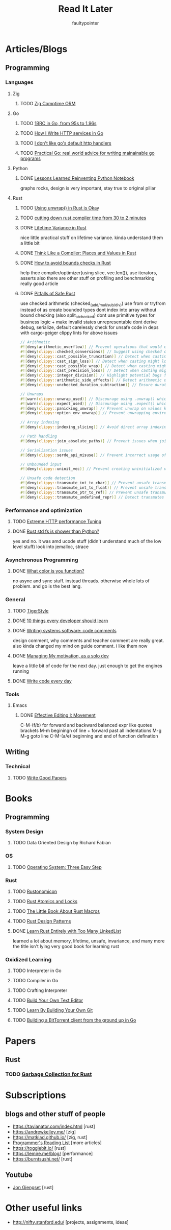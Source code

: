 #+title: Read It Later
#+author: faultypointer

* Articles/Blogs
** Programming
*** Languages

**** Zig
***** TODO  [[https://matklad.github.io/2025/03/19/comptime-zig-orm.html][Zig Comptime ORM]]

**** Go
***** TODO [[https://r2p.dev/b/2024-03-18-1brc-go/][1BRC in Go, from 95s to 1.96s]]
***** TODO [[https://grafana.com/blog/2024/02/09/how-i-write-http-services-in-go-after-13-years/][How I Write HTTP services in Go]]
***** TODO [[https://preslav.me/2022/08/09/i-dont-like-golang-default-http-handlers/][I don't like go's default http handlers]]
***** TODO [[https://dave.cheney.net/practical-go/presentations/qcon-china.html][Practical Go: real world advice for writing mainainable go programs]]

**** Python
***** DONE [[https://marimo.io/blog/lessons-learned][Lessons Learned Reinventing Python Notebook]]
  graphs rocks, design is very important, stay true to original pillar
**** Rust
***** TODO [[https://burntsushi.net/unwrap/][Using unwrap() in Rust is Okay]]
***** TODO [[https://www.feldera.com/blog/cutting-down-rust-compile-times-from-30-to-2-minutes-with-one-thousand-crates][cutting down rust compiler time from 30 to 2 minutes]]
***** DONE [[https://lifetime-variance.sunshowers.io/index.html][Lifetime Variance in Rust]]
nice little practical stuff on lifetime variance. kinda understand them a little bit
***** DONE [[https://steveklabnik.com/writing/thinking-like-a-compiler-places-and-values-in-rust/][Think Like a Compiler: Places and Values in Rust]]
***** DONE [[https://shnatsel.medium.com/how-to-avoid-bounds-checks-in-rust-without-unsafe-f65e618b4c1e][How to avoid bounds checks in Rust]]
help thee  compiler/optimizer(using slice, vec.len()), use iterators, asserts
also there are other stuff on profiling and benchmarking
really good article
***** DONE [[https://corrode.dev/blog/pitfalls-of-safe-rust/][Pitfalls of Safe Rust]]
  use checked arithmetic (checked_(add/mul/sub/div))
  use from or tryfrom instead of as
  create bounded types
  dont index into array without bound checking (also split_at_checked)
  dont use primitive types for business logic + make invalid states unrepresentable
  dont derive debug, serialize, default carelessly
  check for unsafe code in deps with cargo-geiger
  clippy lints for above issues
  #+begin_src rust
// Arithmetic
#![deny(arithmetic_overflow)] // Prevent operations that would cause integer overflow
#![deny(clippy::checked_conversions)] // Suggest using checked conversions between numeric types
#![deny(clippy::cast_possible_truncation)] // Detect when casting might truncate a value
#![deny(clippy::cast_sign_loss)] // Detect when casting might lose sign information
#![deny(clippy::cast_possible_wrap)] // Detect when casting might cause value to wrap around
#![deny(clippy::cast_precision_loss)] // Detect when casting might lose precision
#![deny(clippy::integer_division)] // Highlight potential bugs from integer division truncation
#![deny(clippy::arithmetic_side_effects)] // Detect arithmetic operations with potential side effects
#![deny(clippy::unchecked_duration_subtraction)] // Ensure duration subtraction won't cause underflow

// Unwraps
#![warn(clippy::unwrap_used)] // Discourage using .unwrap() which can cause panics
#![warn(clippy::expect_used)] // Discourage using .expect() which can cause panics
#![deny(clippy::panicking_unwrap)] // Prevent unwrap on values known to cause panics
#![deny(clippy::option_env_unwrap)] // Prevent unwrapping environment variables which might be absent

// Array indexing
#![deny(clippy::indexing_slicing)] // Avoid direct array indexing and use safer methods like .get()

// Path handling
#![deny(clippy::join_absolute_paths)] // Prevent issues when joining paths with absolute paths

// Serialization issues
#![deny(clippy::serde_api_misuse)] // Prevent incorrect usage of Serde's serialization/deserialization API

// Unbounded input
#![deny(clippy::uninit_vec)] // Prevent creating uninitialized vectors which is unsafe

// Unsafe code detection
#![deny(clippy::transmute_int_to_char)] // Prevent unsafe transmutation from integers to characters
#![deny(clippy::transmute_int_to_float)] // Prevent unsafe transmutation from integers to floats
#![deny(clippy::transmute_ptr_to_ref)] // Prevent unsafe transmutation from pointers to references
#![deny(clippy::transmute_undefined_repr)] // Detect transmutes with potentially undefined representations
#+end_src


*** Performance and optimization
***** TODO [[https://talawah.io/blog/extreme-http-performance-tuning-one-point-two-million/][Extreme HTTP performance Tuning]]
***** DONE [[https://xuanwo.io/2023/04-rust-std-fs-slower-than-python/][Rust std fs is shower than Python?]]
  yes and no. it was amd ucode stuff (didn't understand much of the low level stuff)
  look into jemalloc, strace
*** Asynchronous Programming
***** DONE [[https://journal.stuffwithstuff.com/2015/02/01/what-color-is-your-function/][What color is you function?]]
  no async and sync stuff. instead threads. otherwise whole lots of problem. and go is the best lang.

*** General
***** TODO [[https://github.com/tigerbeetle/tigerbeetle/blob/main/docs/TIGER_STYLE.md][TigerStyle]]
***** DONE [[https://cacm.acm.org/research/10-things-software-developers-should-learn-about-learning/][10 things every developer should learn]]
***** DONE [[https://antirez.com/news/124][Writing systems software: code comments]]
  design comment, why comments and teacher comment are really great. also kinda changed my mind on guide comment. i like them now
***** DONE [[https://mbuffett.com/posts/maintaining-motivation/][Managing My motivation, as a solo dev]]
  leave a little bit of code for the next day. just enough to get the engines running
***** DONE [[https://johnresig.com/blog/write-code-every-day/][Write code every day]]

*** Tools
**** Emacs
***** DONE [[https://www.masteringemacs.org/article/effective-editing-movement][Effective Editing I: Movement]]
  C-M-(f/b) for forward and backward balanced expr like quotes brackets
  M-m beginingn of line + forward past all indentations
  M-g M-g goto line
  C-M-(a/e) beginning and end of function defination

** Writing
*** Technical
**** TODO [[https://lemire.me/blog/rules-to-write-a-good-research-paper/][Write Good Papers]]


* Books
** Programming
*** System Design
***** TODO Data Oriented Design by Richard Fabian
*** OS
***** TODO [[https://pages.cs.wisc.edu/~remzi/OSTEP/][Operating System: Three Easy Step]]
*** Rust
***** TODO [[https://doc.rust-lang.org/nightly/nomicon/intro.html][Rustonomicon]]
***** TODO [[https://marabos.nl/atomics/][Rust Atomics and Locks]]
***** TODO [[https://veykril.github.io/tlborm/introduction.html][The Little Book About Rust Macros]]
***** TODO [[https://rust-unofficial.github.io/patterns/intro.html][Rust Design Patterns]]
***** DONE [[https://rust-unofficial.github.io/too-many-lists/index.html][Learn Rust Entirely with Too Many LinkedList]]
learned a lot about memory, lifetime, unsafe, invariance, and many more
the title isn't lying
very good book for learning rust
*** Oxidized Learning
***** TODO Interpreter in Go
***** TODO Compiler in Go
***** TODO Crafting Interpreter
***** TODO [[https://viewsourcecode.org/snaptoken/kilo/][Build Your Own Text Editor]]
***** TODO [[https://www.leshenko.net/p/ugit/][Learn By Building Your Own Git]]
***** TODO [[https://blog.jse.li/posts/torrent/][Building a BitTorrent client from the ground up in Go]]

* Papers
** Rust
*** TODO [[https://arxiv.org/abs/2504.01841][Garbage Collection for Rust]]

* Subscriptions
** blogs and other stuff of people
- https://tavianator.com/index.html [rust]
- https://andrewkelley.me/ [zig]
- https://matklad.github.io/ [zig, rust]
- [[https://www.piglei.com/articles/en-programmer-reading-list-part-one/][Programmer's Reading List]] [more articles]
- https://togglebit.io/ [rust]
- https://lemire.me/blog/ [performance]
- https://burntsushi.net/ [rust]

** Youtube
- [[https://www.youtube.com/@jonhoo][Jon Gjengset]] [rust]

* Other useful links
- http://nifty.stanford.edu/ [projects, assignments, ideas]

